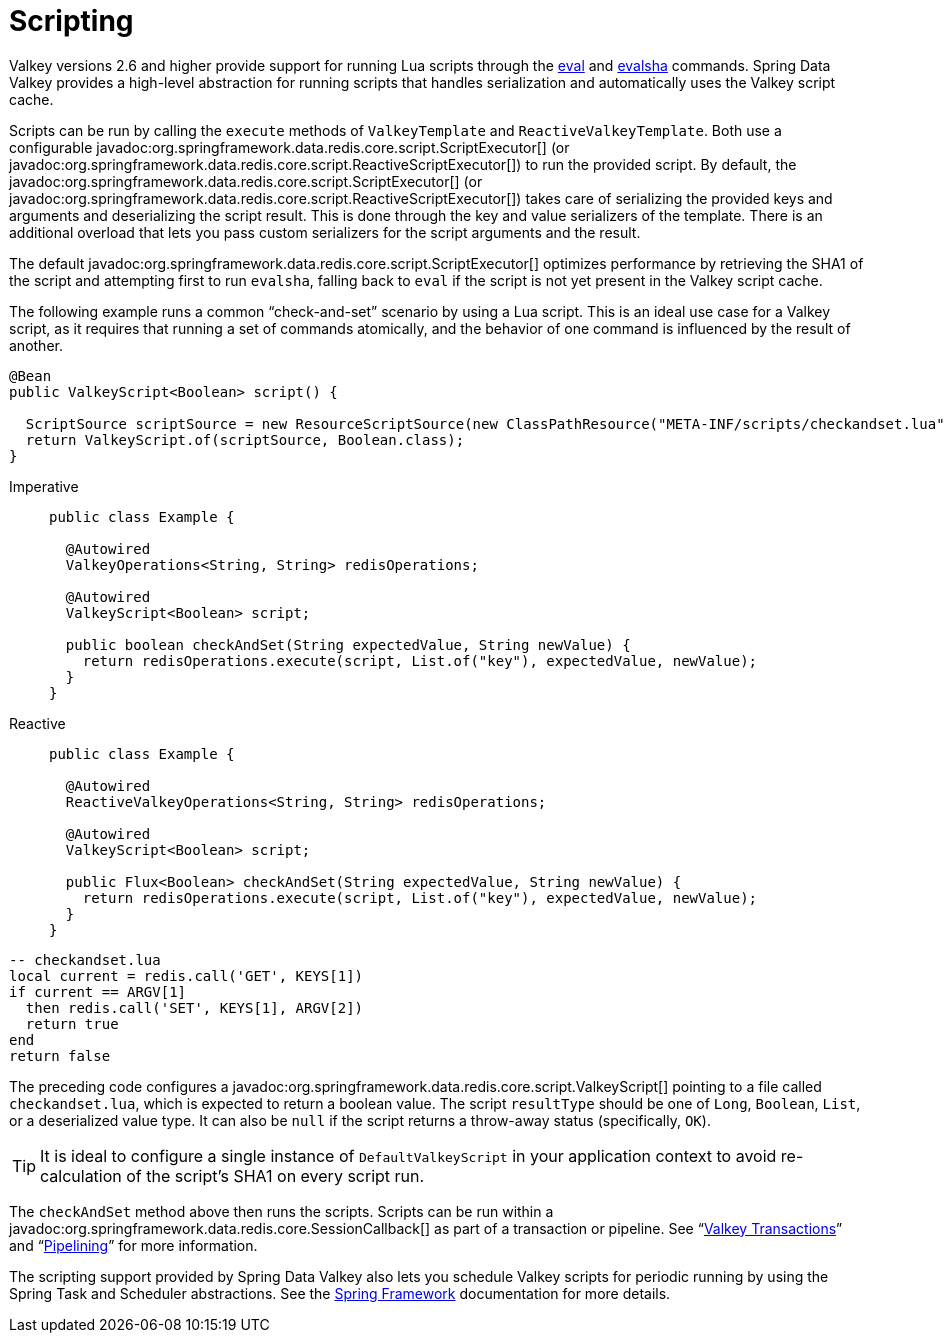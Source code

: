 [[scripting]]
= Scripting

Valkey versions 2.6 and higher provide support for running Lua scripts through the https://redis.io/commands/eval[eval] and https://redis.io/commands/evalsha[evalsha] commands. Spring Data Valkey provides a high-level abstraction for running scripts  that handles serialization and automatically uses the Valkey script cache.

Scripts can be run by calling the `execute` methods of `ValkeyTemplate` and `ReactiveValkeyTemplate`. Both use a configurable javadoc:org.springframework.data.redis.core.script.ScriptExecutor[] (or javadoc:org.springframework.data.redis.core.script.ReactiveScriptExecutor[]) to run the provided script. By default, the javadoc:org.springframework.data.redis.core.script.ScriptExecutor[] (or javadoc:org.springframework.data.redis.core.script.ReactiveScriptExecutor[]) takes care of serializing the provided keys and arguments and deserializing the script result. This is done through the key and value serializers of the template. There is an additional overload that lets you pass custom serializers for the script arguments and the result.

The default javadoc:org.springframework.data.redis.core.script.ScriptExecutor[] optimizes performance by retrieving the SHA1 of the script and attempting first to run `evalsha`, falling back to `eval` if the script is not yet present in the Valkey script cache.

The following example runs a common "`check-and-set`" scenario by using a Lua script. This is an ideal use case for a Valkey script, as it requires that running a set of commands atomically, and the behavior of one command is influenced by the result of another.

[source,java]
----
@Bean
public ValkeyScript<Boolean> script() {

  ScriptSource scriptSource = new ResourceScriptSource(new ClassPathResource("META-INF/scripts/checkandset.lua"));
  return ValkeyScript.of(scriptSource, Boolean.class);
}
----

[tabs]
======
Imperative::
+
[source,java,role="primary"]
----
public class Example {

  @Autowired
  ValkeyOperations<String, String> redisOperations;

  @Autowired
  ValkeyScript<Boolean> script;

  public boolean checkAndSet(String expectedValue, String newValue) {
    return redisOperations.execute(script, List.of("key"), expectedValue, newValue);
  }
}
----

Reactive::
+
[source,java,role="secondary"]
----
public class Example {

  @Autowired
  ReactiveValkeyOperations<String, String> redisOperations;

  @Autowired
  ValkeyScript<Boolean> script;

  public Flux<Boolean> checkAndSet(String expectedValue, String newValue) {
    return redisOperations.execute(script, List.of("key"), expectedValue, newValue);
  }
}
----
======

[source,lua]
----
-- checkandset.lua
local current = redis.call('GET', KEYS[1])
if current == ARGV[1]
  then redis.call('SET', KEYS[1], ARGV[2])
  return true
end
return false
----

The preceding code configures a javadoc:org.springframework.data.redis.core.script.ValkeyScript[] pointing to a file called `checkandset.lua`, which is expected to return a boolean value. The script `resultType` should be one of `Long`, `Boolean`, `List`, or a deserialized value type. It can also be `null` if the script returns a throw-away status (specifically, `OK`).

TIP: It is ideal to configure a single instance of `DefaultValkeyScript` in your application context to avoid re-calculation of the script's SHA1 on every script run.

The `checkAndSet` method above then runs the scripts. Scripts can be run within a javadoc:org.springframework.data.redis.core.SessionCallback[] as part of a transaction or pipeline. See "`xref:redis/transactions.adoc[Valkey Transactions]`" and "`xref:redis/pipelining.adoc[Pipelining]`" for more information.

The scripting support provided by Spring Data Valkey also lets you schedule Valkey scripts for periodic running by using the Spring Task and Scheduler abstractions. See the https://spring.io/projects/spring-framework/[Spring Framework] documentation for more details.
